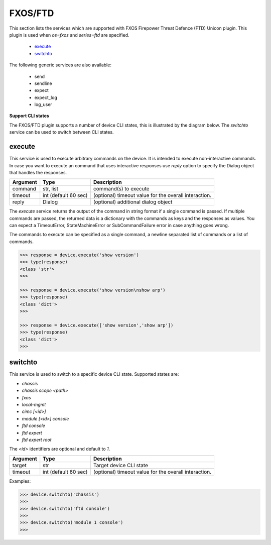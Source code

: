 FXOS/FTD
========

This section lists the services which are supported with FXOS Firepower Threat Defence (FTD) Unicon plugin. This plugin is used when `os=fxos` and `series=ftd` are specified.

  * `execute <#execute>`__
  * `switchto <#switchto>`__

The following generic services are also available:

  * send
  * sendline
  * expect
  * expect_log
  * log_user


**Support CLI states**

The FXOS/FTD plugin supports a number of device CLI states, this is illustrated by the diagram below.
The `switchto` service can be used to switch between CLI states.

.. image:: ftd.png
   :width: 800 px
   :target: ftd.png

execute
-------

This service is used to execute arbitrary commands on the device. It is
intended to execute non-interactive commands. In case you want to execute
an command that uses interactive responses use `reply` option to specify
the Dialog object that handles the responses.

=============   ======================    =====================================================
Argument        Type                      Description
=============   ======================    =====================================================
command         str, list                 command(s) to execute
timeout         int (default 60 sec)      (optional) timeout value for the overall interaction.
reply           Dialog                    (optional) additional dialog object
=============   ======================    =====================================================

The `execute` service returns the output of the command in string format if a single command
is passed. If multiple commands are passed, the returned data is a dictionary with the commands
as keys and the responses as values. You can expect a TimeoutError, StateMachineError or
SubCommandFailure error in case anything goes wrong.

The commands to execute can be specified as a single command, a newline separated list of
commands or a list of commands.

.. code-block:: python

    >>> response = device.execute('show version')
    >>> type(response)
    <class 'str'>
    >>> 

    >>> response = device.execute('show version\nshow arp')
    >>> type(response)
    <class 'dict'>
    >>> 

    >>> response = device.execute(['show version','show arp'])
    >>> type(response)
    <class 'dict'>
    >>>


switchto
--------

This service is used to switch to a specific device CLI state. Supported states are:

* `chassis`
* `chassis scope \<path\>`
* `fxos`
* `local-mgmt`
* `cimc [<id>]`
* `module [<id>] console`
* `ftd console`
* `ftd expert`
* `ftd expert root`

The `<id>` identifiers are optional and default to `1`.

=============   ======================    =====================================================
Argument        Type                      Description
=============   ======================    =====================================================
target          str                       Target device CLI state
timeout         int (default 60 sec)      (optional) timeout value for the overall interaction.
=============   ======================    =====================================================

Examples:

.. code-block:: python

    >>> device.switchto('chassis')
    >>> 
    >>> device.switchto('ftd console')
    >>> 
    >>> device.switchto('module 1 console')
    >>> 
